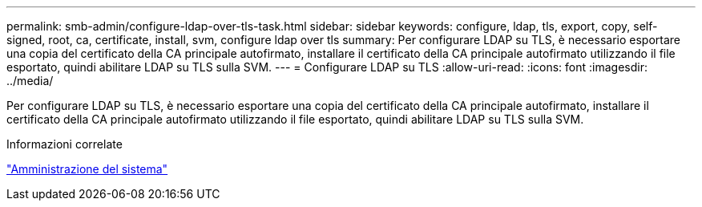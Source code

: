 ---
permalink: smb-admin/configure-ldap-over-tls-task.html 
sidebar: sidebar 
keywords: configure, ldap, tls, export, copy, self-signed, root, ca, certificate, install, svm, configure ldap over tls 
summary: Per configurare LDAP su TLS, è necessario esportare una copia del certificato della CA principale autofirmato, installare il certificato della CA principale autofirmato utilizzando il file esportato, quindi abilitare LDAP su TLS sulla SVM. 
---
= Configurare LDAP su TLS
:allow-uri-read: 
:icons: font
:imagesdir: ../media/


[role="lead"]
Per configurare LDAP su TLS, è necessario esportare una copia del certificato della CA principale autofirmato, installare il certificato della CA principale autofirmato utilizzando il file esportato, quindi abilitare LDAP su TLS sulla SVM.

.Informazioni correlate
link:../system-admin/index.html["Amministrazione del sistema"]

